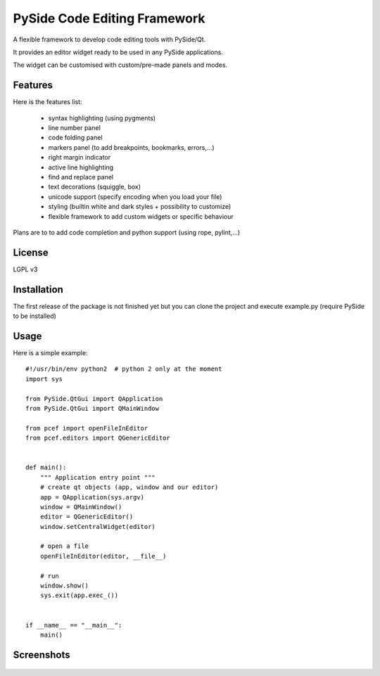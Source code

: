 PySide Code Editing Framework
=====================================

A flexible framework to develop code editing tools with PySide/Qt.

It provides an editor widget ready to be used in any PySide applications.

The widget can be customised with custom/pre-made panels and modes.

Features
-----------


Here is the features list:

 * syntax highlighting (using pygments)
 * line number panel
 * code folding panel
 * markers panel (to add breakpoints, bookmarks, errors,...)
 * right margin indicator
 * active line highlighting
 * find and replace panel
 * text decorations (squiggle, box)
 * unicode support (specify encoding when you load your file)
 * styling (builtin white and dark styles + possibility to customize)
 * flexible framework to add custom widgets or specific behaviour

Plans are to to add code completion and python support (using rope, pylint,...)

License
---------

LGPL v3

Installation
--------------


The first release of the package is not finished yet but you can clone the
project and execute example.py (require PySide to be installed)


Usage
--------

.. highlight:: python

Here is a simple example::

    #!/usr/bin/env python2  # python 2 only at the moment
    import sys

    from PySide.QtGui import QApplication
    from PySide.QtGui import QMainWindow

    from pcef import openFileInEditor
    from pcef.editors import QGenericEditor


    def main():
        """ Application entry point """
        # create qt objects (app, window and our editor)
        app = QApplication(sys.argv)
        window = QMainWindow()
        editor = QGenericEditor()
        window.setCentralWidget(editor)

        # open a file
        openFileInEditor(editor, __file__)

        # run
        window.show()
        sys.exit(app.exec_())


    if __name__ == "__main__":
        main()


Screenshots
--------------

    .. image:: /doc/source/_static/white_style.png

    .. image:: /doc/source/_static/dark_style.png
